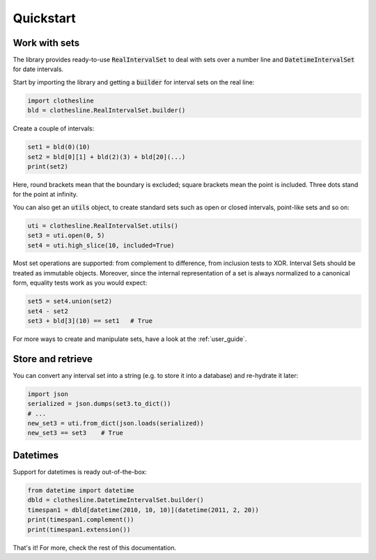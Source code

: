 .. _quickstart:

Quickstart
==========

Work with sets
--------------

The library provides ready-to-use
:code:`RealIntervalSet` to deal with sets over a number line
and :code:`DatetimeIntervalSet` for date intervals.

Start by importing the library and getting a :code:`builder`
for interval sets on the real line:

.. code-block:: python

  import clothesline
  bld = clothesline.RealIntervalSet.builder()

Create a couple of intervals:

.. code-block:: python

  set1 = bld(0)(10)
  set2 = bld[0][1] + bld(2)(3) + bld[20](...)
  print(set2)

Here, round brackets mean that the boundary is excluded; square brackets mean the point is included.
Three dots stand for the point at infinity.

You can also get an :code:`utils` object, to create standard sets such as open or closed intervals, point-like sets and so on:

.. code-block:: python

  uti = clothesline.RealIntervalSet.utils()
  set3 = uti.open(0, 5)
  set4 = uti.high_slice(10, included=True)

Most set operations are supported: from complement to difference,
from inclusion tests to XOR. Interval Sets should be treated as immutable objects.
Moreover, since the internal representation of a set is always
normalized to a canonical form, equality tests work as you would
expect:

.. code-block:: python

  set5 = set4.union(set2)
  set4 - set2
  set3 + bld[3](10) == set1   # True

For more ways to create and manipulate sets, have a look at the :ref:`user_guide`.

Store and retrieve
------------------

You can convert any interval set into a string (e.g. to store it into
a database) and re-hydrate it later:

.. code-block:: python

  import json
  serialized = json.dumps(set3.to_dict())
  # ...
  new_set3 = uti.from_dict(json.loads(serialized))
  new_set3 == set3    # True


Datetimes
---------

Support for datetimes is ready out-of-the-box:

.. code-block:: python

  from datetime import datetime
  dbld = clothesline.DatetimeIntervalSet.builder()
  timespan1 = dbld[datetime(2010, 10, 10)](datetime(2011, 2, 20))
  print(timespan1.complement())
  print(timespan1.extension())

That's it! For more, check the rest of this documentation.